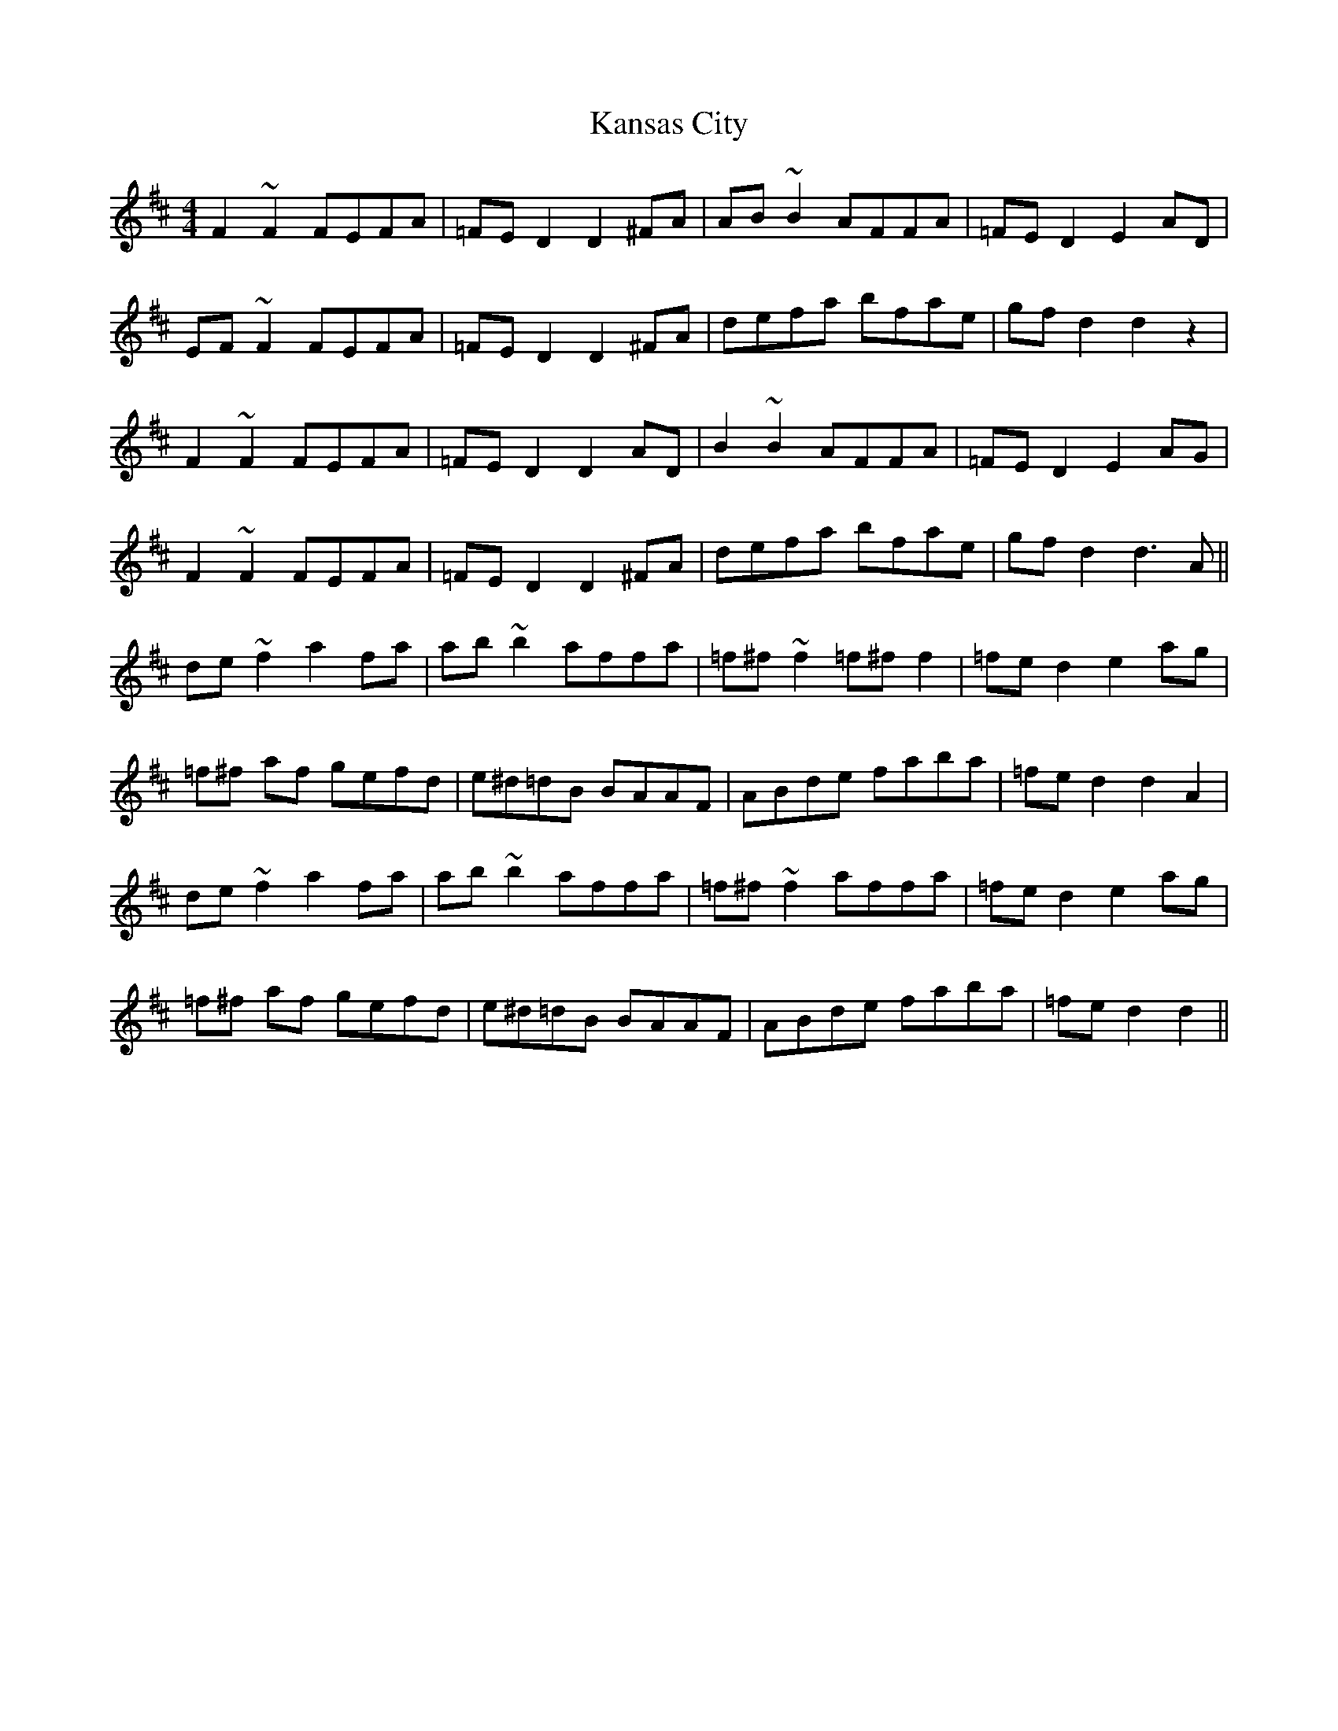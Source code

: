 X: 21107
T: Kansas City
R: hornpipe
M: 4/4
K: Dmajor
F2 ~F2 FEFA|=FE D2 D2 ^FA|AB ~B2 AFFA|=FE D2 E2 AD|
EF ~F2 FEFA|=FE D2 D2 ^FA|defa bfae|gf d2 d2 z2|
F2 ~F2 FEFA|=FE D2 D2 AD|B2 ~B2 AFFA|=FE D2 E2 AG|
F2 ~F2 FEFA|=FE D2 D2 ^FA|defa bfae|gf d2 d3A||
de~f2 a2 fa|ab ~b2 affa|=f^f ~f2 =f^ff2|=fe d2 e2 ag|
=f^f af gefd|e^d=dB BAAF|ABde faba|=fe d2 d2 A2|
de ~f2 a2 fa|ab~b2 affa|=f^f ~f2 affa|=fe d2 e2 ag|
=f^f af gefd|e^d=dB BAAF|ABde faba|=fe d2 d2||


